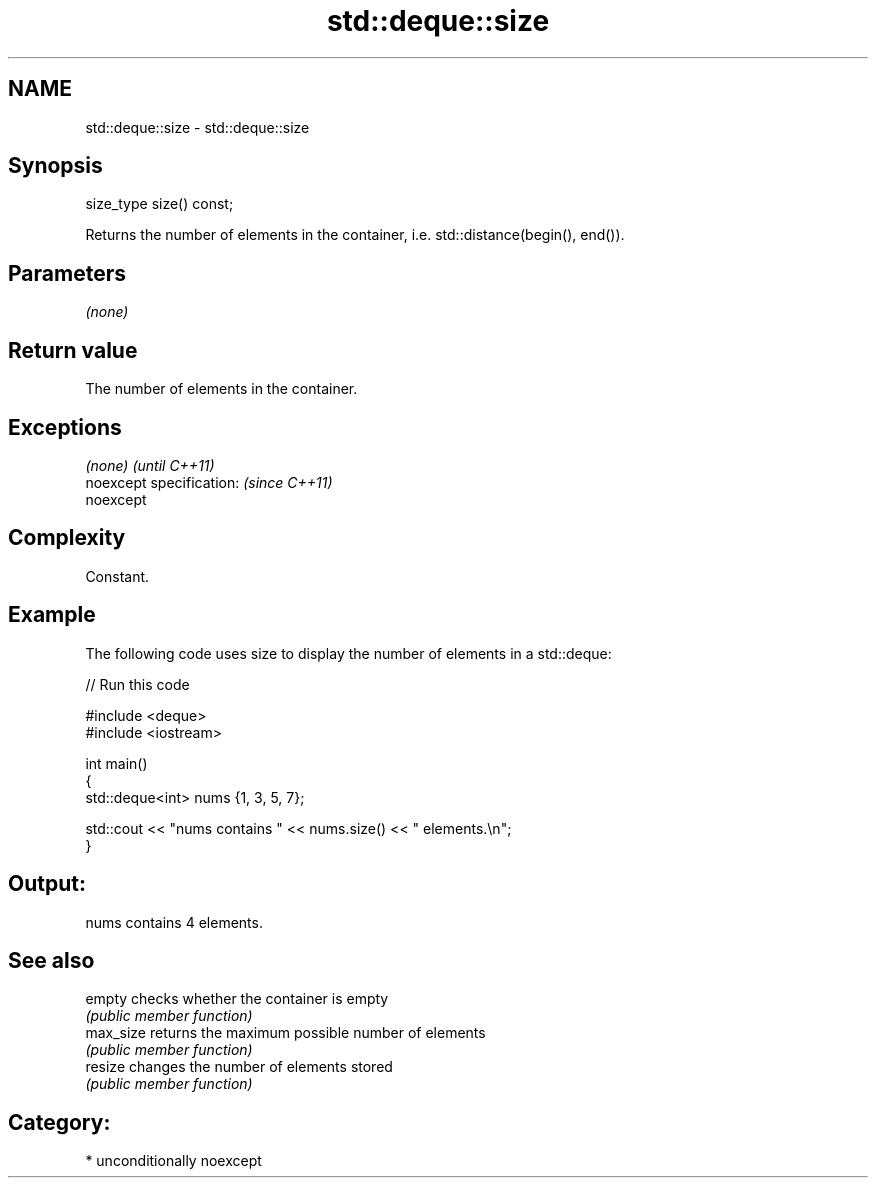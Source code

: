 .TH std::deque::size 3 "Apr  2 2017" "2.1 | http://cppreference.com" "C++ Standard Libary"
.SH NAME
std::deque::size \- std::deque::size

.SH Synopsis
   size_type size() const;

   Returns the number of elements in the container, i.e. std::distance(begin(), end()).

.SH Parameters

   \fI(none)\fP

.SH Return value

   The number of elements in the container.

.SH Exceptions

   \fI(none)\fP                  \fI(until C++11)\fP
   noexcept specification: \fI(since C++11)\fP
   noexcept

.SH Complexity

   Constant.

.SH Example

   The following code uses size to display the number of elements in a std::deque:

   
// Run this code

 #include <deque>
 #include <iostream>

 int main()
 {
     std::deque<int> nums {1, 3, 5, 7};

     std::cout << "nums contains " << nums.size() << " elements.\\n";
 }

.SH Output:

 nums contains 4 elements.

.SH See also

   empty    checks whether the container is empty
            \fI(public member function)\fP
   max_size returns the maximum possible number of elements
            \fI(public member function)\fP
   resize   changes the number of elements stored
            \fI(public member function)\fP

.SH Category:

     * unconditionally noexcept
